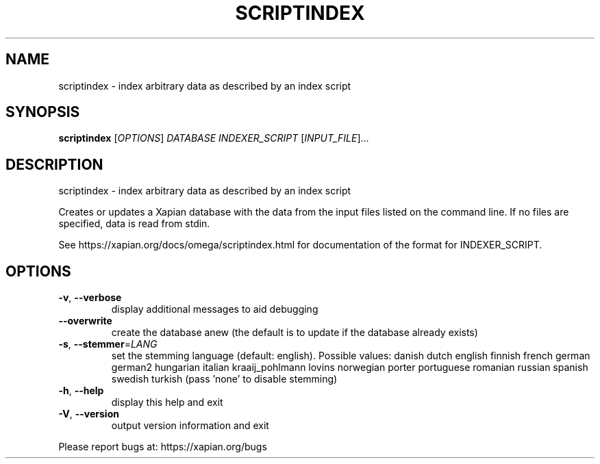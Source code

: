 .\" DO NOT MODIFY THIS FILE!  It was generated by help2man 1.40.10.
.TH SCRIPTINDEX "1" "March 2016" "xapian-omega 1.2.23" "User Commands"
.SH NAME
scriptindex \- index arbitrary data as described by an index script
.SH SYNOPSIS
.B scriptindex
[\fIOPTIONS\fR] \fIDATABASE INDEXER_SCRIPT \fR[\fIINPUT_FILE\fR]...
.SH DESCRIPTION
scriptindex \- index arbitrary data as described by an index script
.PP
Creates or updates a Xapian database with the data from the input files listed
on the command line.  If no files are specified, data is read from stdin.
.PP
See https://xapian.org/docs/omega/scriptindex.html for documentation of the
format for INDEXER_SCRIPT.
.SH OPTIONS
.TP
\fB\-v\fR, \fB\-\-verbose\fR
display additional messages to aid debugging
.TP
\fB\-\-overwrite\fR
create the database anew (the default is to update if
the database already exists)
.TP
\fB\-s\fR, \fB\-\-stemmer\fR=\fILANG\fR
set the stemming language (default: english).
Possible values: danish dutch english finnish french
german german2 hungarian italian kraaij_pohlmann lovins
norwegian porter portuguese romanian russian spanish
swedish turkish (pass 'none' to disable stemming)
.TP
\fB\-h\fR, \fB\-\-help\fR
display this help and exit
.TP
\fB\-V\fR, \fB\-\-version\fR
output version information and exit
.PP
Please report bugs at:
https://xapian.org/bugs
